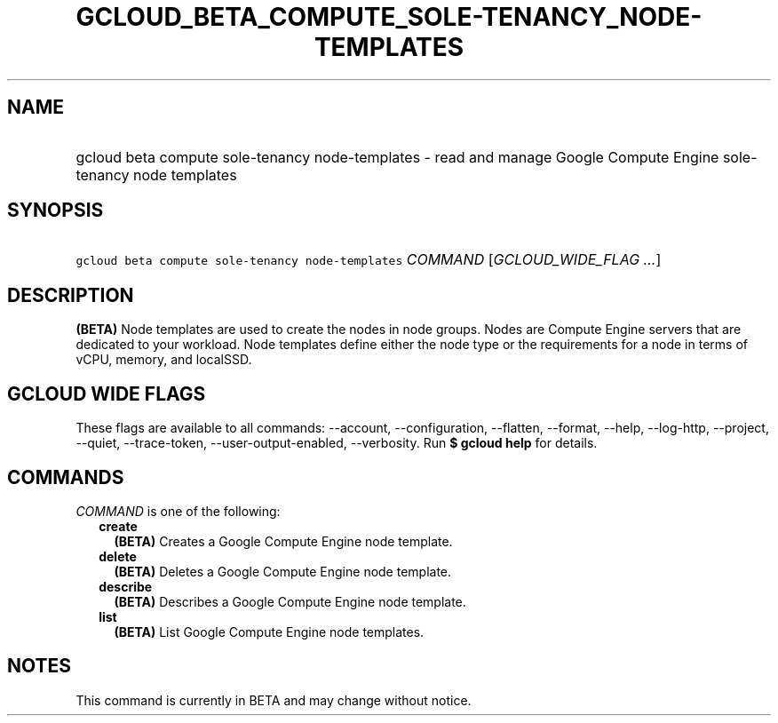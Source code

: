 
.TH "GCLOUD_BETA_COMPUTE_SOLE\-TENANCY_NODE\-TEMPLATES" 1



.SH "NAME"
.HP
gcloud beta compute sole\-tenancy node\-templates \- read and manage Google Compute Engine sole\-tenancy node templates



.SH "SYNOPSIS"
.HP
\f5gcloud beta compute sole\-tenancy node\-templates\fR \fICOMMAND\fR [\fIGCLOUD_WIDE_FLAG\ ...\fR]



.SH "DESCRIPTION"

\fB(BETA)\fR Node templates are used to create the nodes in node groups. Nodes
are Compute Engine servers that are dedicated to your workload. Node templates
define either the node type or the requirements for a node in terms of vCPU,
memory, and localSSD.



.SH "GCLOUD WIDE FLAGS"

These flags are available to all commands: \-\-account, \-\-configuration,
\-\-flatten, \-\-format, \-\-help, \-\-log\-http, \-\-project, \-\-quiet,
\-\-trace\-token, \-\-user\-output\-enabled, \-\-verbosity. Run \fB$ gcloud
help\fR for details.



.SH "COMMANDS"

\f5\fICOMMAND\fR\fR is one of the following:

.RS 2m
.TP 2m
\fBcreate\fR
\fB(BETA)\fR Creates a Google Compute Engine node template.

.TP 2m
\fBdelete\fR
\fB(BETA)\fR Deletes a Google Compute Engine node template.

.TP 2m
\fBdescribe\fR
\fB(BETA)\fR Describes a Google Compute Engine node template.

.TP 2m
\fBlist\fR
\fB(BETA)\fR List Google Compute Engine node templates.


.RE
.sp

.SH "NOTES"

This command is currently in BETA and may change without notice.

